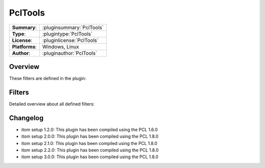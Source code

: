 ===================
 PclTools
===================

=============== ========================================================================================================
**Summary**:    :pluginsummary:`PclTools`
**Type**:       :plugintype:`PclTools`
**License**:    :pluginlicense:`PclTools`
**Platforms**:  Windows, Linux
**Author**:     :pluginauthor:`PclTools`
=============== ========================================================================================================
  
Overview
========

.. pluginsummaryextended::
    :plugin: PclTools

These filters are defined in the plugin:

.. pluginfilterlist::
    :plugin: PclTools
    :overviewonly:

Filters
==============
        
Detailed overview about all defined filters:
    
.. pluginfilterlist::
    :plugin: PclTools

Changelog
==========

* itom setup 1.2.0: This plugin has been compiled using the PCL 1.6.0
* itom setup 2.0.0: This plugin has been compiled using the PCL 1.8.0
* itom setup 2.1.0: This plugin has been compiled using the PCL 1.8.0
* itom setup 2.2.0: This plugin has been compiled using the PCL 1.8.0
* itom setup 3.0.0: This plugin has been compiled using the PCL 1.8.0
